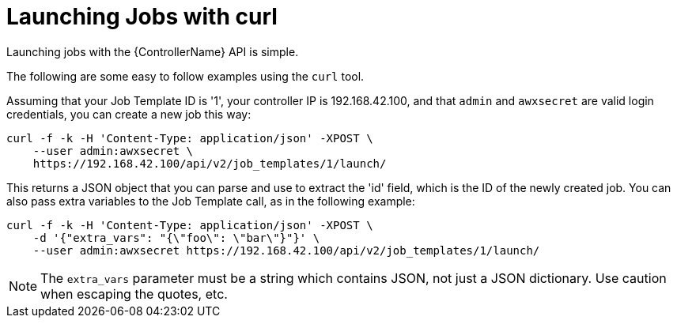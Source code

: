 :_mod-docs-content-type: REFERENCE

[id="ref-controller-launch-jobs-with-curl"]

= Launching Jobs with curl

Launching jobs with the {ControllerName} API is simple. 

The following are some easy to follow examples using the `curl` tool.

Assuming that your Job Template ID is '1', your controller IP is 192.168.42.100, and that `admin` and `awxsecret` are valid login credentials, you can create a new job this way:

[literal, options="nowrap" subs="+attributes"]
----
curl -f -k -H 'Content-Type: application/json' -XPOST \
    --user admin:awxsecret \
    https://192.168.42.100/api/v2/job_templates/1/launch/
----

This returns a JSON object that you can parse and use to extract the 'id' field, which is the ID of the newly created job.
You can also pass extra variables to the Job Template call, as in the following example:

[literal, options="nowrap" subs="+attributes"]
----
curl -f -k -H 'Content-Type: application/json' -XPOST \
    -d '{"extra_vars": "{\"foo\": \"bar\"}"}' \
    --user admin:awxsecret https://192.168.42.100/api/v2/job_templates/1/launch/
----

//You can view the live API documentation by logging into http://192.168.42.100/api/ and browsing around to the various objects available.
//No you can't
[NOTE]
====
The `extra_vars` parameter must be a string which contains JSON, not just a JSON dictionary. 
Use caution when escaping the quotes, etc.
====